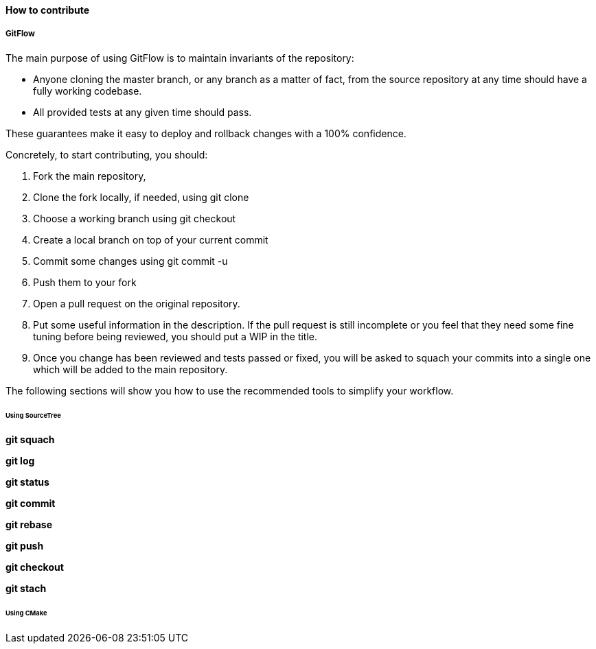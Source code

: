 ==== How to contribute

===== GitFlow

The main purpose of using GitFlow is to maintain invariants of the repository:

* Anyone cloning the master branch, or any branch as a matter of fact, from the
source repository at any time should have a fully working codebase.
* All provided tests at any given time should pass.

These guarantees make it easy to deploy and rollback changes with a 100% confidence.

Concretely, to start contributing, you should:

. Fork the main repository,
. Clone the fork locally, if needed, using git clone
. Choose a working branch using git checkout
. Create a local branch on top of your current commit
. Commit some changes using git commit -u
. Push them to your fork
. Open a pull request on the original repository.
. Put some useful information in the description. If the pull request is still incomplete
or you feel that they need some fine tuning before being reviewed, you should put a WIP in the title.
. Once you change has been reviewed and tests passed or fixed, you will be asked to squach your commits
into a single one which will be added to the main repository.

The following sections will show you how to use the recommended tools to simplify your workflow.

====== Using SourceTree

*git squach*

*git log*

*git status*

*git commit*

*git rebase*

*git push*

*git checkout*

*git stach*

====== Using CMake
